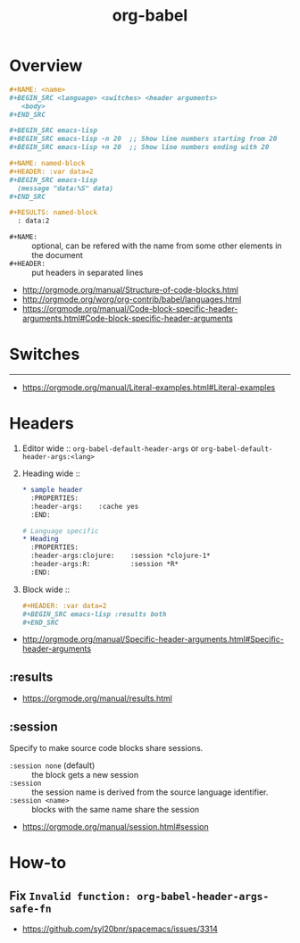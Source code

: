 #+TITLE: org-babel

* Overview
#+BEGIN_SRC org
  ,#+NAME: <name>
  ,#+BEGIN_SRC <language> <switches> <header arguments>
     <body>
  ,#+END_SRC

  ,#+BEGIN_SRC emacs-lisp
  ,#+BEGIN_SRC emacs-lisp -n 20  ;; Show line numbers starting from 20
  ,#+BEGIN_SRC emacs-lisp +n 20  ;; Show line numbers ending with 20
#+END_SRC

#+BEGIN_SRC org
  ,#+NAME: named-block
  ,#+HEADER: :var data=2
  ,#+BEGIN_SRC emacs-lisp
    (message "data:%S" data)
  ,#+END_SRC

  ,#+RESULTS: named-block
    : data:2
#+END_SRC

- ~#+NAME:~ :: optional, can be refered with the name from some other elements in the document
- ~#+HEADER:~ :: put headers in separated lines

:REFERENCES:
- http://orgmode.org/manual/Structure-of-code-blocks.html
- http://orgmode.org/worg/org-contrib/babel/languages.html
- https://orgmode.org/manual/Code-block-specific-header-arguments.html#Code-block-specific-header-arguments
:END:

* Switches
-----
- https://orgmode.org/manual/Literal-examples.html#Literal-examples

* Headers
1. Editor wide :: ~org-babel-default-header-args~ or ~org-babel-default-header-args:<lang>~
2. Heading wide ::
  #+BEGIN_SRC org
    ,* sample header
      :PROPERTIES:
      :header-args:    :cache yes
      :END:

    # Language specific
    ,* Heading
      :PROPERTIES:
      :header-args:clojure:    :session *clojure-1*
      :header-args:R:          :session *R*
      :END:
  #+END_SRC
3. Block wide ::
  #+BEGIN_SRC org
    ,#+HEADER: :var data=2
    ,#+BEGIN_SRC emacs-lisp :results both
    ,#+END_SRC
  #+END_SRC

:REFERENCES:
- http://orgmode.org/manual/Specific-header-arguments.html#Specific-header-arguments
:END:

** :results
:REFERENCES:
- https://orgmode.org/manual/results.html
:END:
** :session
Specify to make source code blocks share sessions.

- ~:session none~ (default) :: the block gets a new session
- ~:session~ :: the session name is derived from the source language identifier.
- ~:session <name>~ :: blocks with the same name share the session

:REFERENCES:
- https://orgmode.org/manual/session.html#session
:END:

* How-to
** Fix ~Invalid function: org-babel-header-args-safe-fn~
:REFERENCES:
- https://github.com/syl20bnr/spacemacs/issues/3314
:END:
